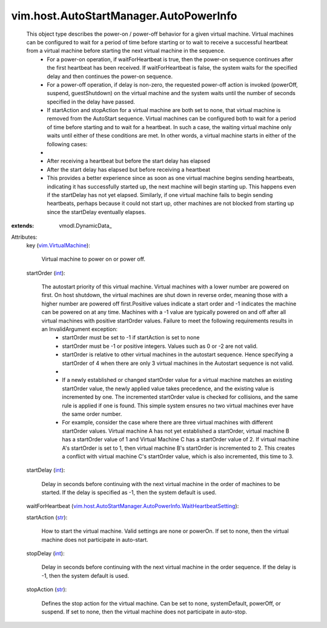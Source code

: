 
vim.host.AutoStartManager.AutoPowerInfo
=======================================
  This object type describes the power-on / power-off behavior for a given virtual machine. Virtual machines can be configured to wait for a period of time before starting or to wait to receive a successful heartbeat from a virtual machine before starting the next virtual machine in the sequence.
   * For a power-on operation, if waitForHeartbeat is true, then the power-on sequence continues after the first heartbeat has been received. If waitForHeartbeat is false, the system waits for the specified delay and then continues the power-on sequence.
   * For a power-off operation, if delay is non-zero, the requested power-off action is invoked (powerOff, suspend, guestShutdown) on the virtual machine and the system waits until the number of seconds specified in the delay have passed.
   * If startAction and stopAction for a virtual machine are both set to none, that virtual machine is removed from the AutoStart sequence. Virtual machines can be configured both to wait for a period of time before starting and to wait for a heartbeat. In such a case, the waiting virtual machine only waits until either of these conditions are met. In other words, a virtual machine starts in either of the following cases:
   * 
   * After receiving a heartbeat but before the start delay has elapsed
   * After the start delay has elapsed but before receiving a heartbeat
   * This provides a better experience since as soon as one virtual machine begins sending heartbeats, indicating it has successfully started up, the next machine will begin starting up. This happens even if the startDelay has not yet elapsed. Similarly, if one virtual machine fails to begin sending heartbeats, perhaps because it could not start up, other machines are not blocked from starting up since the startDelay eventually elapses.
:extends: vmodl.DynamicData_

Attributes:
    key (`vim.VirtualMachine <vim/VirtualMachine.rst>`_):

       Virtual machine to power on or power off.
    startOrder (`int <https://docs.python.org/2/library/stdtypes.html>`_):

       The autostart priority of this virtual machine. Virtual machines with a lower number are powered on first. On host shutdown, the virtual machines are shut down in reverse order, meaning those with a higher number are powered off first.Positive values indicate a start order and -1 indicates the machine can be powered on at any time. Machines with a -1 value are typically powered on and off after all virtual machines with positive startOrder values. Failure to meet the following requirements results in an InvalidArgument exception:
        * startOrder must be set to -1 if startAction is set to none
        * startOrder must be -1 or positive integers. Values such as 0 or -2 are not valid.
        * startOrder is relative to other virtual machines in the autostart sequence. Hence specifying a startOrder of 4 when there are only 3 virtual machines in the Autostart sequence is not valid.
        * 
        * If a newly established or changed startOrder value for a virtual machine matches an existing startOrder value, the newly applied value takes precedence, and the existing value is incremented by one. The incremented startOrder value is checked for collisions, and the same rule is applied if one is found. This simple system ensures no two virtual machines ever have the same order number.
        * For example, consider the case where there are three virtual machines with different startOrder values. Virtual machine A has not yet established a startOrder, virtual machine B has a startOrder value of 1 and Virtual Machine C has a startOrder value of 2. If virtual machine A's startOrder is set to 1, then virtual machine B's startOrder is incremented to 2. This creates a conflict with virtual machine C's startOrder value, which is also incremented, this time to 3.
    startDelay (`int <https://docs.python.org/2/library/stdtypes.html>`_):

       Delay in seconds before continuing with the next virtual machine in the order of machines to be started. If the delay is specified as -1, then the system default is used.
    waitForHeartbeat (`vim.host.AutoStartManager.AutoPowerInfo.WaitHeartbeatSetting <vim/host/AutoStartManager/AutoPowerInfo/WaitHeartbeatSetting.rst>`_):

    startAction (`str <https://docs.python.org/2/library/stdtypes.html>`_):

       How to start the virtual machine. Valid settings are none or powerOn. If set to none, then the virtual machine does not participate in auto-start.
    stopDelay (`int <https://docs.python.org/2/library/stdtypes.html>`_):

       Delay in seconds before continuing with the next virtual machine in the order sequence. If the delay is -1, then the system default is used.
    stopAction (`str <https://docs.python.org/2/library/stdtypes.html>`_):

       Defines the stop action for the virtual machine. Can be set to none, systemDefault, powerOff, or suspend. If set to none, then the virtual machine does not participate in auto-stop.
